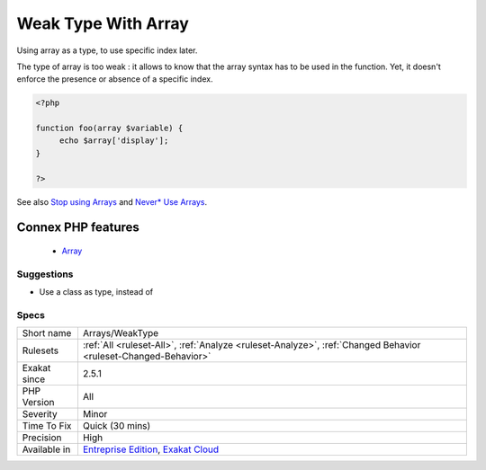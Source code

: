 .. _arrays-weaktype:


.. _weak-type-with-array:

Weak Type With Array
++++++++++++++++++++

.. meta::
	:description:
		Weak Type With Array: Using array as a type, to use specific index later.
	:twitter:card: summary_large_image
	:twitter:site: @exakat
	:twitter:title: Weak Type With Array
	:twitter:description: Weak Type With Array: Using array as a type, to use specific index later
	:twitter:creator: @exakat
	:twitter:image:src: https://www.exakat.io/wp-content/uploads/2020/06/logo-exakat.png
	:og:image: https://www.exakat.io/wp-content/uploads/2020/06/logo-exakat.png
	:og:title: Weak Type With Array
	:og:type: article
	:og:description: Using array as a type, to use specific index later
	:og:url: https://exakat.readthedocs.io/en/latest/Reference/Rules/Weak Type With Array.html
	:og:locale: en

.. raw:: html


	<script type="application/ld+json">{"@context":"https:\/\/schema.org","@graph":[{"@type":"WebPage","@id":"https:\/\/php-tips.readthedocs.io\/en\/latest\/Reference\/Rules\/Arrays\/WeakType.html","url":"https:\/\/php-tips.readthedocs.io\/en\/latest\/Reference\/Rules\/Arrays\/WeakType.html","name":"Weak Type With Array","isPartOf":{"@id":"https:\/\/www.exakat.io\/"},"datePublished":"Fri, 10 Jan 2025 09:46:17 +0000","dateModified":"Fri, 10 Jan 2025 09:46:17 +0000","description":"Using array as a type, to use specific index later","inLanguage":"en-US","potentialAction":[{"@type":"ReadAction","target":["https:\/\/exakat.readthedocs.io\/en\/latest\/Weak Type With Array.html"]}]},{"@type":"WebSite","@id":"https:\/\/www.exakat.io\/","url":"https:\/\/www.exakat.io\/","name":"Exakat","description":"Smart PHP static analysis","inLanguage":"en-US"}]}</script>

Using array as a type, to use specific index later.

The type of array is too weak : it allows to know that the array syntax has to be used in the function. Yet, it doesn't enforce the presence or absence of a specific index.

.. code-block:: php
   
   <?php
   
   function foo(array $variable) {
   	echo $array['display'];
   }
   
   ?>

See also `Stop using Arrays <https://jeanhertel.com.br/en/stop-using-arrays>`_ and `Never* Use Arrays <https://presentations.garfieldtech.com/slides-never-use-arrays/phpugffm2020/#/>`_.

Connex PHP features
-------------------

  + `Array <https://php-dictionary.readthedocs.io/en/latest/dictionary/array.ini.html>`_


Suggestions
___________

* Use a class as type, instead of 




Specs
_____

+--------------+-------------------------------------------------------------------------------------------------------------------------+
| Short name   | Arrays/WeakType                                                                                                         |
+--------------+-------------------------------------------------------------------------------------------------------------------------+
| Rulesets     | :ref:`All <ruleset-All>`, :ref:`Analyze <ruleset-Analyze>`, :ref:`Changed Behavior <ruleset-Changed-Behavior>`          |
+--------------+-------------------------------------------------------------------------------------------------------------------------+
| Exakat since | 2.5.1                                                                                                                   |
+--------------+-------------------------------------------------------------------------------------------------------------------------+
| PHP Version  | All                                                                                                                     |
+--------------+-------------------------------------------------------------------------------------------------------------------------+
| Severity     | Minor                                                                                                                   |
+--------------+-------------------------------------------------------------------------------------------------------------------------+
| Time To Fix  | Quick (30 mins)                                                                                                         |
+--------------+-------------------------------------------------------------------------------------------------------------------------+
| Precision    | High                                                                                                                    |
+--------------+-------------------------------------------------------------------------------------------------------------------------+
| Available in | `Entreprise Edition <https://www.exakat.io/entreprise-edition>`_, `Exakat Cloud <https://www.exakat.io/exakat-cloud/>`_ |
+--------------+-------------------------------------------------------------------------------------------------------------------------+


